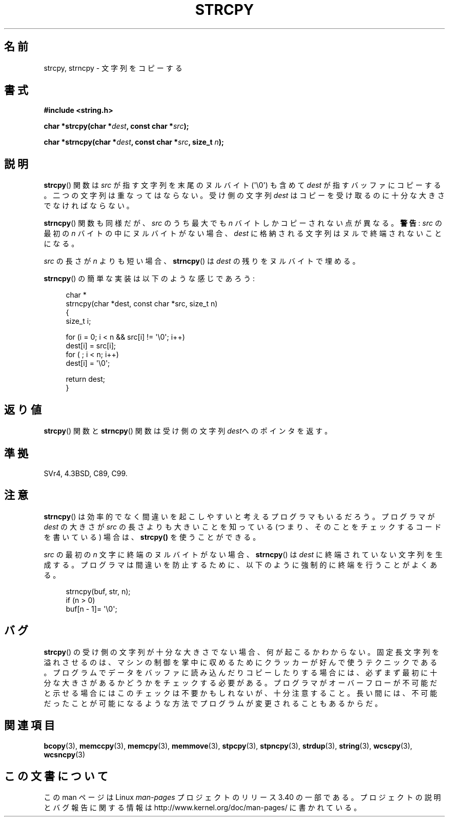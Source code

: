 .\" Copyright (C) 1993 David Metcalfe (david@prism.demon.co.uk)
.\"
.\" Permission is granted to make and distribute verbatim copies of this
.\" manual provided the copyright notice and this permission notice are
.\" preserved on all copies.
.\"
.\" Permission is granted to copy and distribute modified versions of this
.\" manual under the conditions for verbatim copying, provided that the
.\" entire resulting derived work is distributed under the terms of a
.\" permission notice identical to this one.
.\"
.\" Since the Linux kernel and libraries are constantly changing, this
.\" manual page may be incorrect or out-of-date.  The author(s) assume no
.\" responsibility for errors or omissions, or for damages resulting from
.\" the use of the information contained herein.  The author(s) may not
.\" have taken the same level of care in the production of this manual,
.\" which is licensed free of charge, as they might when working
.\" professionally.
.\"
.\" Formatted or processed versions of this manual, if unaccompanied by
.\" the source, must acknowledge the copyright and authors of this work.
.\"
.\" References consulted:
.\"     Linux libc source code
.\"     Lewine's _POSIX Programmer's Guide_ (O'Reilly & Associates, 1991)
.\"     386BSD man pages
.\" Modified Sat Jul 24 18:06:49 1993 by Rik Faith (faith@cs.unc.edu)
.\" Modified Fri Aug 25 23:17:51 1995 by Andries Brouwer (aeb@cwi.nl)
.\" Modified Wed Dec 18 00:47:18 1996 by Andries Brouwer (aeb@cwi.nl)
.\" 2007-06-15, Marc Boyer <marc.boyer@enseeiht.fr> + mtk
.\"     Improve discussion of strncpy().
.\"
.\"*******************************************************************
.\"
.\" This file was generated with po4a. Translate the source file.
.\"
.\"*******************************************************************
.TH STRCPY 3 2010\-09\-20 GNU "Linux Programmer's Manual"
.SH 名前
strcpy, strncpy \- 文字列をコピーする
.SH 書式
.nf
\fB#include <string.h>\fP
.sp
\fBchar *strcpy(char *\fP\fIdest\fP\fB, const char *\fP\fIsrc\fP\fB);\fP
.sp
\fBchar *strncpy(char *\fP\fIdest\fP\fB, const char *\fP\fIsrc\fP\fB, size_t \fP\fIn\fP\fB);\fP
.fi
.SH 説明
\fBstrcpy\fP()  関数は \fIsrc\fP が指す文字列を末尾のヌルバイト (\(aq\e0\(aq) も含めて \fIdest\fP
が指すバッファにコピーする。 二つの文字列は重なってはならない。受け側の文字列 \fIdest\fP は コピーを受け取るのに十分な大きさでなければならない。
.PP
\fBstrncpy\fP()  関数も同様だが、 \fIsrc\fP のうち最大でも \fIn\fP バイトしかコピーされない点が異なる。 \fB警告\fP: \fIsrc\fP
の最初の \fIn\fP バイトの中にヌルバイトがない場合、 \fIdest\fP に格納される文字列はヌルで終端されないことになる。
.PP
\fIsrc\fP の長さが \fIn\fP よりも短い場合、 \fBstrncpy\fP()  は \fIdest\fP の残りをヌルバイトで埋める。
.PP
\fBstrncpy\fP()  の簡単な実装は以下のような感じであろう:
.in +4n
.nf

char *
strncpy(char *dest, const char *src, size_t n)
{
    size_t i;

    for (i = 0; i < n && src[i] != \(aq\e0\(aq; i++)
        dest[i] = src[i];
    for ( ; i < n; i++)
        dest[i] = \(aq\e0\(aq;

    return dest;
}
.fi
.in
.SH 返り値
\fBstrcpy\fP()  関数と \fBstrncpy\fP()  関数は 受け側の文字列\fIdest\fPへのポインタを返す。
.SH 準拠
SVr4, 4.3BSD, C89, C99.
.SH 注意
\fBstrncpy\fP()  は効率的でなく間違いを起こしやすいと考えるプログラマもいるだろう。 プログラマが \fIdest\fP の大きさが \fIsrc\fP
の長さよりも 大きいことを知っている (つまり、そのことをチェックするコードを 書いている) 場合は、 \fBstrcpy()\fP を使うことができる。

\fIsrc\fP の最初の \fIn\fP 文字に終端のヌルバイトがない場合、 \fBstrncpy\fP()  は \fIdest\fP
に終端されていない文字列を生成する。 プログラマは間違いを防止するために、 以下のように強制的に終端を行うことがよくある。
.in +4n
.nf

strncpy(buf, str, n);
if (n > 0)
    buf[n \- 1]= \(aq\e0\(aq;
.fi
.in
.SH バグ
\fBstrcpy\fP()  の受け側の文字列が十分な大きさでない場合、何が起こるかわからない。
固定長文字列を溢れさせるのは、マシンの制御を掌中に収めるために クラッカーが好んで使うテクニックである。
プログラムでデータをバッファに読み込んだりコピーしたりする場合には、 必ずまず最初に十分な大きさがあるかどうかをチェックする必要がある。
プログラマがオーバーフローが不可能だと示せる場合には このチェックは不要かもしれないが、十分注意すること。
長い間には、不可能だったことが可能になるような方法でプログラムが 変更されることもあるからだ。
.SH 関連項目
\fBbcopy\fP(3), \fBmemccpy\fP(3), \fBmemcpy\fP(3), \fBmemmove\fP(3), \fBstpcpy\fP(3),
\fBstpncpy\fP(3), \fBstrdup\fP(3), \fBstring\fP(3), \fBwcscpy\fP(3), \fBwcsncpy\fP(3)
.SH この文書について
この man ページは Linux \fIman\-pages\fP プロジェクトのリリース 3.40 の一部
である。プロジェクトの説明とバグ報告に関する情報は
http://www.kernel.org/doc/man\-pages/ に書かれている。
